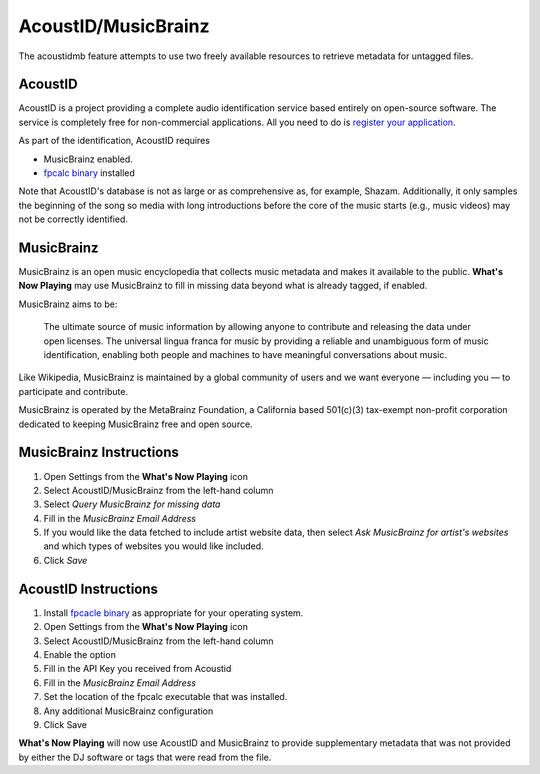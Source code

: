 AcoustID/MusicBrainz
======================

The acoustidmb feature attempts to use two freely available resources to retrieve
metadata for untagged files.


.. image:: images/acoustidmb.png
   :target: images/sacoustidmb.png
   :alt: AcoustID/MusicBrainz Settings


AcoustID
--------

AcoustID is a project providing a complete audio identification service
based entirely on open-source software.  The service is completely free
for non-commercial applications. All you need to do is
`register your application <https://acoustid.org/new-application>`_.

As part of the identification, AcoustID requires

* MusicBrainz enabled.
* `fpcalc binary <https://acoustid.org/chromaprint>`_ installed

Note that AcoustID's database is not as large or as comprehensive as, for example, Shazam.  Additionally,
it only samples the beginning of the song so media with long introductions before the core of the
music starts (e.g., music videos) may not be correctly identified.

MusicBrainz
-----------

MusicBrainz is an open music encyclopedia that collects music metadata and makes it available to the public.
**What's Now Playing** may use MusicBrainz to fill in missing data beyond what is already tagged, if enabled.

MusicBrainz aims to be:

    The ultimate source of music information by allowing anyone to contribute and releasing the data under open licenses.
    The universal lingua franca for music by providing a reliable and unambiguous form of music identification, enabling both people and machines to have meaningful conversations about music.

Like Wikipedia, MusicBrainz is maintained by a global community of users and we want everyone — including you — to participate and contribute.

MusicBrainz is operated by the MetaBrainz Foundation, a California based 501(c)(3) tax-exempt non-profit corporation dedicated to keeping MusicBrainz free and open source.

MusicBrainz Instructions
------------------------

#. Open Settings from the **What's Now Playing** icon
#. Select AcoustID/MusicBrainz from the left-hand column
#. Select `Query MusicBrainz for missing data`
#. Fill in the `MusicBrainz Email Address`
#. If you would like the data fetched to include artist website data, then select `Ask MusicBrainz for artist's websites` and which types of websites you would like included.
#. Click `Save`


AcoustID Instructions
---------------------

#. Install `fpcacle binary <https://acoustid.org/chromaprint>`_ as appropriate for your operating system.
#. Open Settings from the **What's Now Playing** icon
#. Select AcoustID/MusicBrainz from the left-hand column
#. Enable the option
#. Fill in the API Key you received from Acoustid
#. Fill in the `MusicBrainz Email Address`
#. Set the location of the fpcalc executable that was installed.
#. Any additional MusicBrainz configuration
#. Click Save

**What's Now Playing** will now use AcoustID and MusicBrainz to provide supplementary metadata that
was not provided by either the DJ software or tags that were read from the file.
